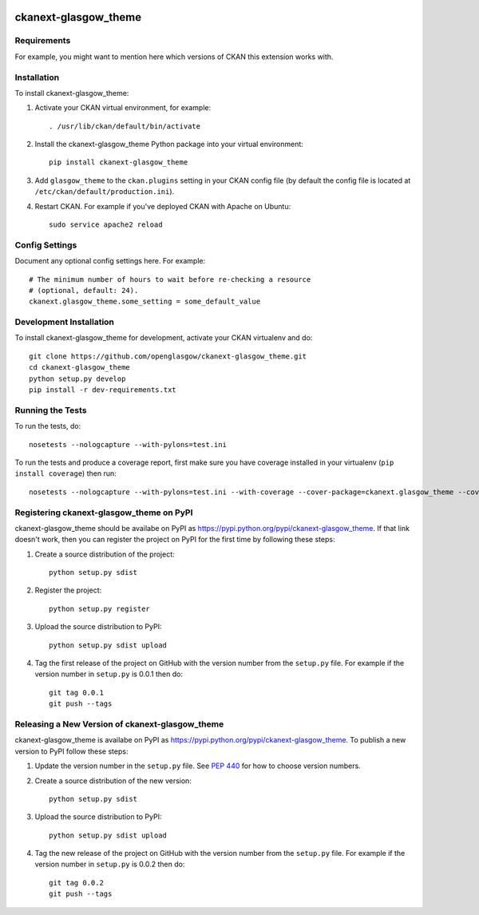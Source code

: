 .. You should enable this project on travis-ci.org and coveralls.io to make
   these badges work. The necessary Travis and Coverage config files have been
   generated for you.

.. image:: https://travis-ci.org/openglasgow/ckanext-glasgow_theme.svg?branch=master
    :target: https://travis-ci.org/openglasgow/ckanext-glasgow_theme

.. image:: https://coveralls.io/repos/openglasgow/ckanext-glasgow_theme/badge.svg
  :target: https://coveralls.io/r/openglasgow/ckanext-glasgow_theme

.. image:: https://pypip.in/download/ckanext-glasgow_theme/badge.svg
    :target: https://pypi.python.org/pypi//ckanext-glasgow_theme/
    :alt: Downloads

.. image:: https://pypip.in/version/ckanext-glasgow_theme/badge.svg
    :target: https://pypi.python.org/pypi/ckanext-glasgow_theme/
    :alt: Latest Version

.. image:: https://pypip.in/py_versions/ckanext-glasgow_theme/badge.svg
    :target: https://pypi.python.org/pypi/ckanext-glasgow_theme/
    :alt: Supported Python versions

.. image:: https://pypip.in/status/ckanext-glasgow_theme/badge.svg
    :target: https://pypi.python.org/pypi/ckanext-glasgow_theme/
    :alt: Development Status

.. image:: https://pypip.in/license/ckanext-glasgow_theme/badge.svg
    :target: https://pypi.python.org/pypi/ckanext-glasgow_theme/
    :alt: License

=============
ckanext-glasgow_theme
=============

.. Put a description of your extension here:
   What does it do? What features does it have?
   Consider including some screenshots or embedding a video!


------------
Requirements
------------

For example, you might want to mention here which versions of CKAN this
extension works with.


------------
Installation
------------

.. Add any additional install steps to the list below.
   For example installing any non-Python dependencies or adding any required
   config settings.

To install ckanext-glasgow_theme:

1. Activate your CKAN virtual environment, for example::

     . /usr/lib/ckan/default/bin/activate

2. Install the ckanext-glasgow_theme Python package into your virtual environment::

     pip install ckanext-glasgow_theme

3. Add ``glasgow_theme`` to the ``ckan.plugins`` setting in your CKAN
   config file (by default the config file is located at
   ``/etc/ckan/default/production.ini``).

4. Restart CKAN. For example if you've deployed CKAN with Apache on Ubuntu::

     sudo service apache2 reload


---------------
Config Settings
---------------

Document any optional config settings here. For example::

    # The minimum number of hours to wait before re-checking a resource
    # (optional, default: 24).
    ckanext.glasgow_theme.some_setting = some_default_value


------------------------
Development Installation
------------------------

To install ckanext-glasgow_theme for development, activate your CKAN virtualenv and
do::

    git clone https://github.com/openglasgow/ckanext-glasgow_theme.git
    cd ckanext-glasgow_theme
    python setup.py develop
    pip install -r dev-requirements.txt


-----------------
Running the Tests
-----------------

To run the tests, do::

    nosetests --nologcapture --with-pylons=test.ini

To run the tests and produce a coverage report, first make sure you have
coverage installed in your virtualenv (``pip install coverage``) then run::

    nosetests --nologcapture --with-pylons=test.ini --with-coverage --cover-package=ckanext.glasgow_theme --cover-inclusive --cover-erase --cover-tests


---------------------------------
Registering ckanext-glasgow_theme on PyPI
---------------------------------

ckanext-glasgow_theme should be availabe on PyPI as
https://pypi.python.org/pypi/ckanext-glasgow_theme. If that link doesn't work, then
you can register the project on PyPI for the first time by following these
steps:

1. Create a source distribution of the project::

     python setup.py sdist

2. Register the project::

     python setup.py register

3. Upload the source distribution to PyPI::

     python setup.py sdist upload

4. Tag the first release of the project on GitHub with the version number from
   the ``setup.py`` file. For example if the version number in ``setup.py`` is
   0.0.1 then do::

       git tag 0.0.1
       git push --tags


----------------------------------------
Releasing a New Version of ckanext-glasgow_theme
----------------------------------------

ckanext-glasgow_theme is availabe on PyPI as https://pypi.python.org/pypi/ckanext-glasgow_theme.
To publish a new version to PyPI follow these steps:

1. Update the version number in the ``setup.py`` file.
   See `PEP 440 <http://legacy.python.org/dev/peps/pep-0440/#public-version-identifiers>`_
   for how to choose version numbers.

2. Create a source distribution of the new version::

     python setup.py sdist

3. Upload the source distribution to PyPI::

     python setup.py sdist upload

4. Tag the new release of the project on GitHub with the version number from
   the ``setup.py`` file. For example if the version number in ``setup.py`` is
   0.0.2 then do::

       git tag 0.0.2
       git push --tags
